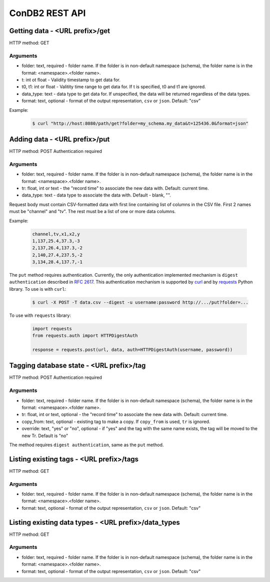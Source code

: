 ConDB2 REST API
==============


Getting data - <URL prefix>/get
-------------------------------

HTTP method: GET

Arguments
~~~~~~~~~

* folder: text, required - folder name. If the folder is in non-default namespace (schema), the folder name is in the format: <namespace>.<folder name>.
* t: int ot float - Validity timestamp to get data for.
* t0, t1: int or float - Valitity time range to get data for. If t is specified, t0 and t1 are ignored.
* data_type: text - data type to get data for. If unspecified, the data will be returned regardless of the data types.
* format: text, optional - format of the output representation, ``csv`` or ``json``. Default: "csv"

Example:

    .. code-block:: shell

        $ curl "http://host:8080/path/get?folder=my_schema.my_data&t=125436.0&format=json"

Adding data - <URL prefix>/put
------------------------------

HTTP method: POST
Authentication required

Arguments
~~~~~~~~~

* folder: text, required - folder name. If the folder is in non-default namespace (schema), the folder name is in the format: <namespace>.<folder name>.
* tr: float, int or text - the "record time" to associate the new data with. Default: current time.
* data_type: text - data type to associate the data with. Default - blank, "".

Request body must contain CSV-formatted data with first line containing list of columns in the CSV file. First 2 names must be "channel" and "tv".
The rest must be a list of one or more data columns.

Example:

    .. code-block::

        channel,tv,x1,x2,y
        1,137,25.4,37.3,-3
        2,137,26.4,137.3,-2
        2,140,27.4,237.5,-2
        3,134,28.4,137.7,-1

The ``put`` method requires authentication. Currently, the only authentication implemented mechanism is ``digest authentication`` described in :rfc:`2617`.
This authentication mechanism is supported by `curl <https://curl.se/curl>`_ and by `requests <https://docs.python-requests.org/en/latest/index.html>`_ Python library. To use is with ``curl``:

    .. code-block:: shell

        $ curl -X POST -T data.csv --digest -u username:password http://.../put?folder=...

To use with ``requests`` library:

    .. code-block:: python

        import requests
        from requests.auth import HTTPDigestAuth

        response = requests.post(url, data, auth=HTTPDigestAuth(username, password))


Tagging database state - <URL prefix>/tag
-----------------------------------------

HTTP method: POST
Authentication required

Arguments
~~~~~~~~~

* folder: text, required - folder name. If the folder is in non-default namespace (schema), the folder name is in the format: <namespace>.<folder name>.
* tr: float, int or text, optional - the "record time" to associate the new data with. Default: current time.
* copy_from: text, optional - existing tag to make a copy. If ``copy_from`` is used, ``tr`` is ignored.
* override: text, "yes" or "no", optional - if "yes" and the tag with the same name exists, the tag will be moved to the new Tr. Default is "no"

The method requires ``digest authentication``, same as the ``put`` method.

Listing existing tags - <URL prefix>/tags
-----------------------------------------

HTTP method: GET

Arguments
~~~~~~~~~

* folder: text, required - folder name. If the folder is in non-default namespace (schema), the folder name is in the format: <namespace>.<folder name>.
* format: text, optional - format of the output representation, ``csv`` or ``json``. Default: "csv"

Listing existing data types - <URL prefix>/data_types
-----------------------------------------------------

HTTP method: GET

Arguments
~~~~~~~~~

* folder: text, required - folder name. If the folder is in non-default namespace (schema), the folder name is in the format: <namespace>.<folder name>.
* format: text, optional - format of the output representation, ``csv`` or ``json``. Default: "csv"
